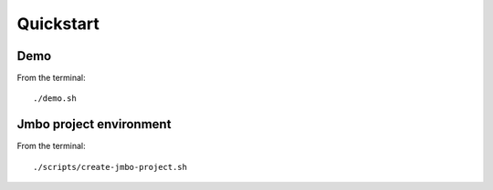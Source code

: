 Quickstart
==========

Demo
----

From the terminal::

 ./demo.sh


Jmbo project environment
------------------------

From the terminal::

 ./scripts/create-jmbo-project.sh

